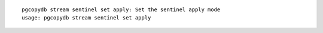 ::

   pgcopydb stream sentinel set apply: Set the sentinel apply mode
   usage: pgcopydb stream sentinel set apply 
   
   
